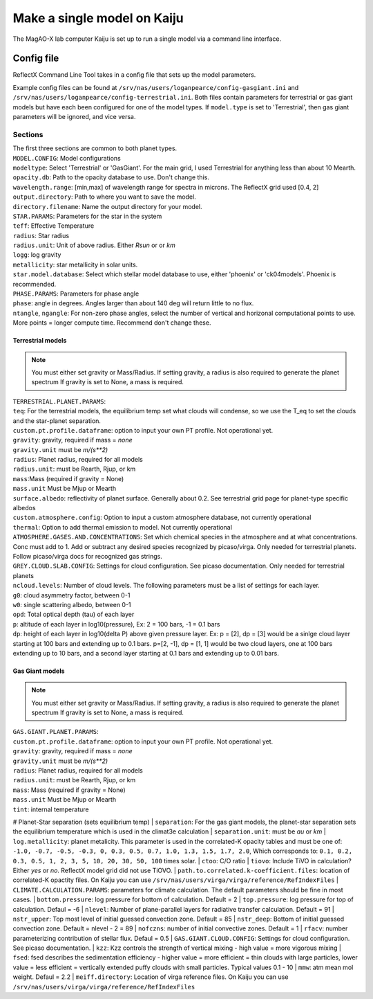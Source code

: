 Make a single model on Kaiju
=====

The MagAO-X lab computer Kaiju is set up to run a single model via a command line interface.

Config file
----------------
ReflectX Command Line Tool takes in a config file that sets up the model parameters. 

Example config files can be found at ``/srv/nas/users/loganpearce/config-gasgiant.ini`` and ``/srv/nas/users/loganpearce/config-terrestrial.ini``.  Both files contain parameters for terrestrial or gas giant models but have each been configured for one of the model types.  If ``model.type`` is set to 'Terrestrial', then gas giant parameters will be ignored, and vice versa.

Sections
~~~~~~~~
| The first three sections are common to both planet types.
| ``MODEL.CONFIG``: Model configurations
| ``modeltype``: Select 'Terrestrial' or 'GasGiant'. For the main grid, I used Terrestrial for anything less than about 10 Mearth.
| ``opacity.db``: Path to the opacity database to use.  Don't change this. 
| ``wavelength.range``: [min,max] of wavelength range for spectra in microns.  The ReflectX grid used [0.4, 2]
| ``output.directory``: Path to where you want to save the model.
| ``directory.filename``: Name the output directory for your model.

| ``STAR.PARAMS``: Parameters for the star in the system
| ``teff``: Effective Temperature
| ``radius``: Star radius
| ``radius.unit``: Unit of above radius. Either `Rsun` or or `km` 
| ``logg``: log gravity
| ``metallicity``: star metallicity in solar units.
| ``star.model.database``: Select which stellar model database to use, either 'phoenix' or 'ck04models'. Phoenix is recommended.

| ``PHASE.PARAMS``: Parameters for phase angle
| ``phase``: angle in degrees.  Angles larger than about 140 deg will return little to no flux.
| ``ntangle``, ``ngangle``: For non-zero phase angles, select the number of vertical and horizonal computational points to use. More points =  longer compute time. Recommend don't change these.

Terrestrial models
^^^^^^^^^^^^^^^^^^
.. note::
    You must either set gravity or Mass/Radius. If setting gravity, a radius is also required to generate the planet spectrum If gravity is set to None, a mass is required.

| ``TERRESTRIAL.PLANET.PARAMS``:
| ``teq``: For the terrestrial models, the equilibrium temp set what clouds will condense, so we use the T_eq to set the clouds and the star-planet separation.
| ``custom.pt.profile.dataframe``: option to input your own PT profile. Not operational yet. 
| ``gravity``: gravity, required if mass = `none`
| ``gravity.unit`` must be `m/(s**2)`
| ``radius``: Planet radius, required for all models
| ``radius.unit``: must be Rearth, Rjup, or km
| ``mass``:Mass (required if gravity = None)
| ``mass.unit`` Must be Mjup or Mearth
| ``surface.albedo``: reflectivity of planet surface. Generally about 0.2. See terrestrial grid page for planet-type specific albedos
| ``custom.atmosphere.config``: Option to input a custom atmosphere database, not currently operational
| ``thermal``: Option to add thermal emission to model. Not currently operational
| ``ATMOSPHERE.GASES.AND.CONCENTRATIONS``: Set which chemical species in the atmosphere and at what concentrations. Conc must add to 1.  Add or subtract any desired species recognized by picaso/virga. Only needed for terrestrial planets.  Follow picaso/virga docs for recognized gas strings.
| ``GREY.CLOUD.SLAB.CONFIG``: Settings for cloud configuration.  See picaso documentation. Only needed for terrestrial planets
| ``ncloud.levels``: Number of cloud levels. The following parameters must be a list of settings for each layer.
| ``g0``: cloud asymmetry factor, between 0-1
| ``w0``: single scattering albedo, between 0-1
| ``opd``: Total optical depth (tau) of each layer
| ``p``: altitude of each layer in log10(pressure), Ex: 2 = 100 bars, -1 = 0.1 bars
| ``dp``: height of each layer in log10(delta P) above given pressure layer. Ex: p = [2], dp = [3] would be a sinlge cloud layer starting at 100 bars and extending up to 0.1 bars. p=[2, -1], dp = [1, 1] would be two cloud layers, one at 100 bars extending up to 10 bars, and a second layer starting at 0.1 bars and extending up to 0.01 bars.

Gas Giant models
^^^^^^^^^^^^^^^^^^
.. note::
    You must either set gravity or Mass/Radius. If setting gravity, a radius is also required to generate the planet spectrum If gravity is set to None, a mass is required.

| ``GAS.GIANT.PLANET.PARAMS``:
| ``custom.pt.profile.dataframe``: option to input your own PT profile. Not operational yet. 
| ``gravity``: gravity, required if mass = `none`
| ``gravity.unit`` must be `m/(s**2)`
| ``radius``: Planet radius, required for all models
| ``radius.unit``: must be Rearth, Rjup, or km
| ``mass``: Mass (required if gravity = None)
| ``mass.unit`` Must be Mjup or Mearth
| ``tint``: internal temperature
# Planet-Star separation (sets equilibrium temp)
| ``separation``: For the gas giant models, the planet-star separation sets the equilibrium temperature which is used in the climat3e calculation
| ``separation.unit``: must be `au` or `km`
| ``log.metallicity``: planet metalicity. This parameter is used in the correlated-K opacity tables and must be one of: ``-1.0, -0.7, -0.5, -0.3, 0, 0.3, 0.5, 0.7, 1.0, 1.3, 1.5, 1.7, 2.0``, Which corresponds to: ``0.1, 0.2, 0.3, 0.5, 1, 2, 3, 5, 10, 20, 30, 50, 100`` times solar.
| ``ctoo``: C/O ratio
| ``tiovo``: Include TiVO in calculation? Either `yes` or `no`. ReflectX model grid did not use TiOVO.
| ``path.to.correlated.k-coefficient.files``: location of correlated-K opactity files. On Kaiju you can use ``/srv/nas/users/virga/virga/reference/RefIndexFiles``
| ``CLIMATE.CALCULATION.PARAMS``: parameters for climate calculation. The default parameters should be fine in most cases.
| ``bottom.pressure``: log pressure for bottom of calculation. Default = 2
| ``top.pressure``: log pressure for top of calculation. Defaul = -6
| ``nlevel``: Number of plane-parallel layers for radiative transfer calculation.  Default = 91
| ``nstr_upper``: Top most level of initial guessed convection zone. Default = 85
| ``nstr_deep``: Bottom of initial guessed convection zone.  Default = nlevel - 2 = 89
| ``nofczns``: number of initial convective zones. Default = 1
| ``rfacv``: number parameterizing contribution of stellar flux.  Defaul = 0.5
| ``GAS.GIANT.CLOUD.CONFIG``: Settings for cloud configuration.  See picaso documentation.
| ``kzz``: Kzz controls the strength of vertical mixing - high value = more vigorous mixing
| ``fsed``: fsed describes the sedimentation efficiency - higher value = more efficient = thin clouds with large particles, lower value = less efficient = vertically extended puffy clouds with small particles. Typical values 0.1 - 10 
| ``mmw``: atm mean mol weight. Defaul = 2.2
| ``meiff.directory``: Location of virga reference files. On Kaiju you can use ``/srv/nas/users/virga/virga/reference/RefIndexFiles``

